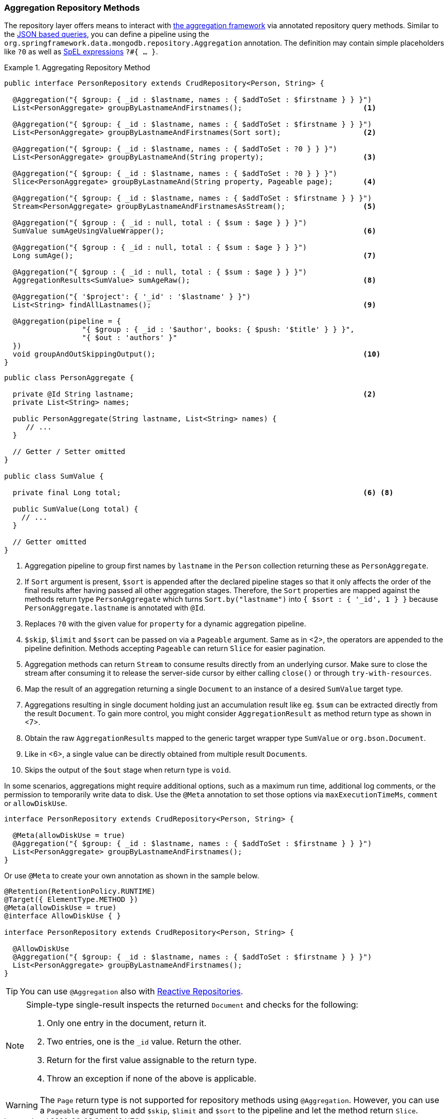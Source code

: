 [[mongodb.repositories.queries.aggregation]]
=== Aggregation Repository Methods

The repository layer offers means to interact with <<mongo.aggregation, the aggregation framework>> via annotated repository query methods.
Similar to the <<mongodb.repositories.queries.json-based, JSON based queries>>, you can define a pipeline using the `org.springframework.data.mongodb.repository.Aggregation` annotation.
The definition may contain simple placeholders like `?0` as well as link:{springDocsUrl}/core.html#expressions[SpEL expressions] `?#{ … }`.

.Aggregating Repository Method
====
[source,java]
----
public interface PersonRepository extends CrudRepository<Person, String> {

  @Aggregation("{ $group: { _id : $lastname, names : { $addToSet : $firstname } } }")
  List<PersonAggregate> groupByLastnameAndFirstnames();                            <1>

  @Aggregation("{ $group: { _id : $lastname, names : { $addToSet : $firstname } } }")
  List<PersonAggregate> groupByLastnameAndFirstnames(Sort sort);                   <2>

  @Aggregation("{ $group: { _id : $lastname, names : { $addToSet : ?0 } } }")
  List<PersonAggregate> groupByLastnameAnd(String property);                       <3>

  @Aggregation("{ $group: { _id : $lastname, names : { $addToSet : ?0 } } }")
  Slice<PersonAggregate> groupByLastnameAnd(String property, Pageable page);       <4>

  @Aggregation("{ $group: { _id : $lastname, names : { $addToSet : $firstname } } }")
  Stream<PersonAggregate> groupByLastnameAndFirstnamesAsStream();                  <5>

  @Aggregation("{ $group : { _id : null, total : { $sum : $age } } }")
  SumValue sumAgeUsingValueWrapper();                                              <6>

  @Aggregation("{ $group : { _id : null, total : { $sum : $age } } }")
  Long sumAge();                                                                   <7>

  @Aggregation("{ $group : { _id : null, total : { $sum : $age } } }")
  AggregationResults<SumValue> sumAgeRaw();                                        <8>

  @Aggregation("{ '$project': { '_id' : '$lastname' } }")
  List<String> findAllLastnames();                                                 <9>

  @Aggregation(pipeline = {
		  "{ $group : { _id : '$author', books: { $push: '$title' } } }",
		  "{ $out : 'authors' }"
  })
  void groupAndOutSkippingOutput();                                                <10>
}
----
[source,java]
----
public class PersonAggregate {

  private @Id String lastname;                                                     <2>
  private List<String> names;

  public PersonAggregate(String lastname, List<String> names) {
     // ...
  }

  // Getter / Setter omitted
}

public class SumValue {

  private final Long total;                                                        <6> <8>

  public SumValue(Long total) {
    // ...
  }

  // Getter omitted
}
----
<1> Aggregation pipeline to group first names by `lastname` in the `Person` collection returning these as `PersonAggregate`.
<2> If `Sort` argument is present, `$sort` is appended after the declared pipeline stages so that it only affects the order of the final results after having passed all other aggregation stages.
Therefore, the `Sort` properties are mapped against the methods return type `PersonAggregate` which turns `Sort.by("lastname")` into `{ $sort : { '_id', 1 } }` because `PersonAggregate.lastname` is annotated with `@Id`.
<3> Replaces `?0` with the given value for `property` for a dynamic aggregation pipeline.
<4> `$skip`, `$limit` and `$sort` can be passed on via a `Pageable` argument. Same as in <2>, the operators are appended to the pipeline definition. Methods accepting `Pageable` can return `Slice` for easier pagination.
<5> Aggregation methods can return `Stream` to consume results directly from an underlying cursor. Make sure to close the stream after consuming it to release the server-side cursor by either calling `close()` or through `try-with-resources`.
<6> Map the result of an aggregation returning a single `Document` to an instance of a desired `SumValue` target type.
<7> Aggregations resulting in single document holding just an accumulation result like eg. `$sum` can be extracted directly from the result `Document`.
To gain more control, you might consider `AggregationResult` as method return type as shown in <7>.
<8> Obtain the raw `AggregationResults` mapped to the generic target wrapper type `SumValue` or `org.bson.Document`.
<9> Like in <6>, a single value can be directly obtained from multiple result ``Document``s.
<10> Skips the output of the `$out` stage when return type is `void`.
====

In some scenarios, aggregations might require additional options, such as a maximum run time, additional log comments, or the permission to temporarily write data to disk.
Use the `@Meta` annotation to set those options via `maxExecutionTimeMs`, `comment` or `allowDiskUse`.

[source,java]
----
interface PersonRepository extends CrudRepository<Person, String> {

  @Meta(allowDiskUse = true)
  @Aggregation("{ $group: { _id : $lastname, names : { $addToSet : $firstname } } }")
  List<PersonAggregate> groupByLastnameAndFirstnames();
}
----

Or use `@Meta` to create your own annotation as shown in the sample below.

[source,java]
----
@Retention(RetentionPolicy.RUNTIME)
@Target({ ElementType.METHOD })
@Meta(allowDiskUse = true)
@interface AllowDiskUse { }

interface PersonRepository extends CrudRepository<Person, String> {

  @AllowDiskUse
  @Aggregation("{ $group: { _id : $lastname, names : { $addToSet : $firstname } } }")
  List<PersonAggregate> groupByLastnameAndFirstnames();
}
----

TIP: You can use `@Aggregation` also with <<mongo.reactive.repositories, Reactive Repositories>>.

[NOTE]
====
Simple-type single-result inspects the returned `Document` and checks for the following:

. Only one entry in the document, return it.
. Two entries, one is the `_id` value. Return the other.
. Return for the first value assignable to the return type.
. Throw an exception if none of the above is applicable.
====

WARNING: The `Page` return type is not supported for repository methods using `@Aggregation`. However, you can use a
`Pageable` argument to add `$skip`, `$limit` and `$sort` to the pipeline and let the method return `Slice`.
